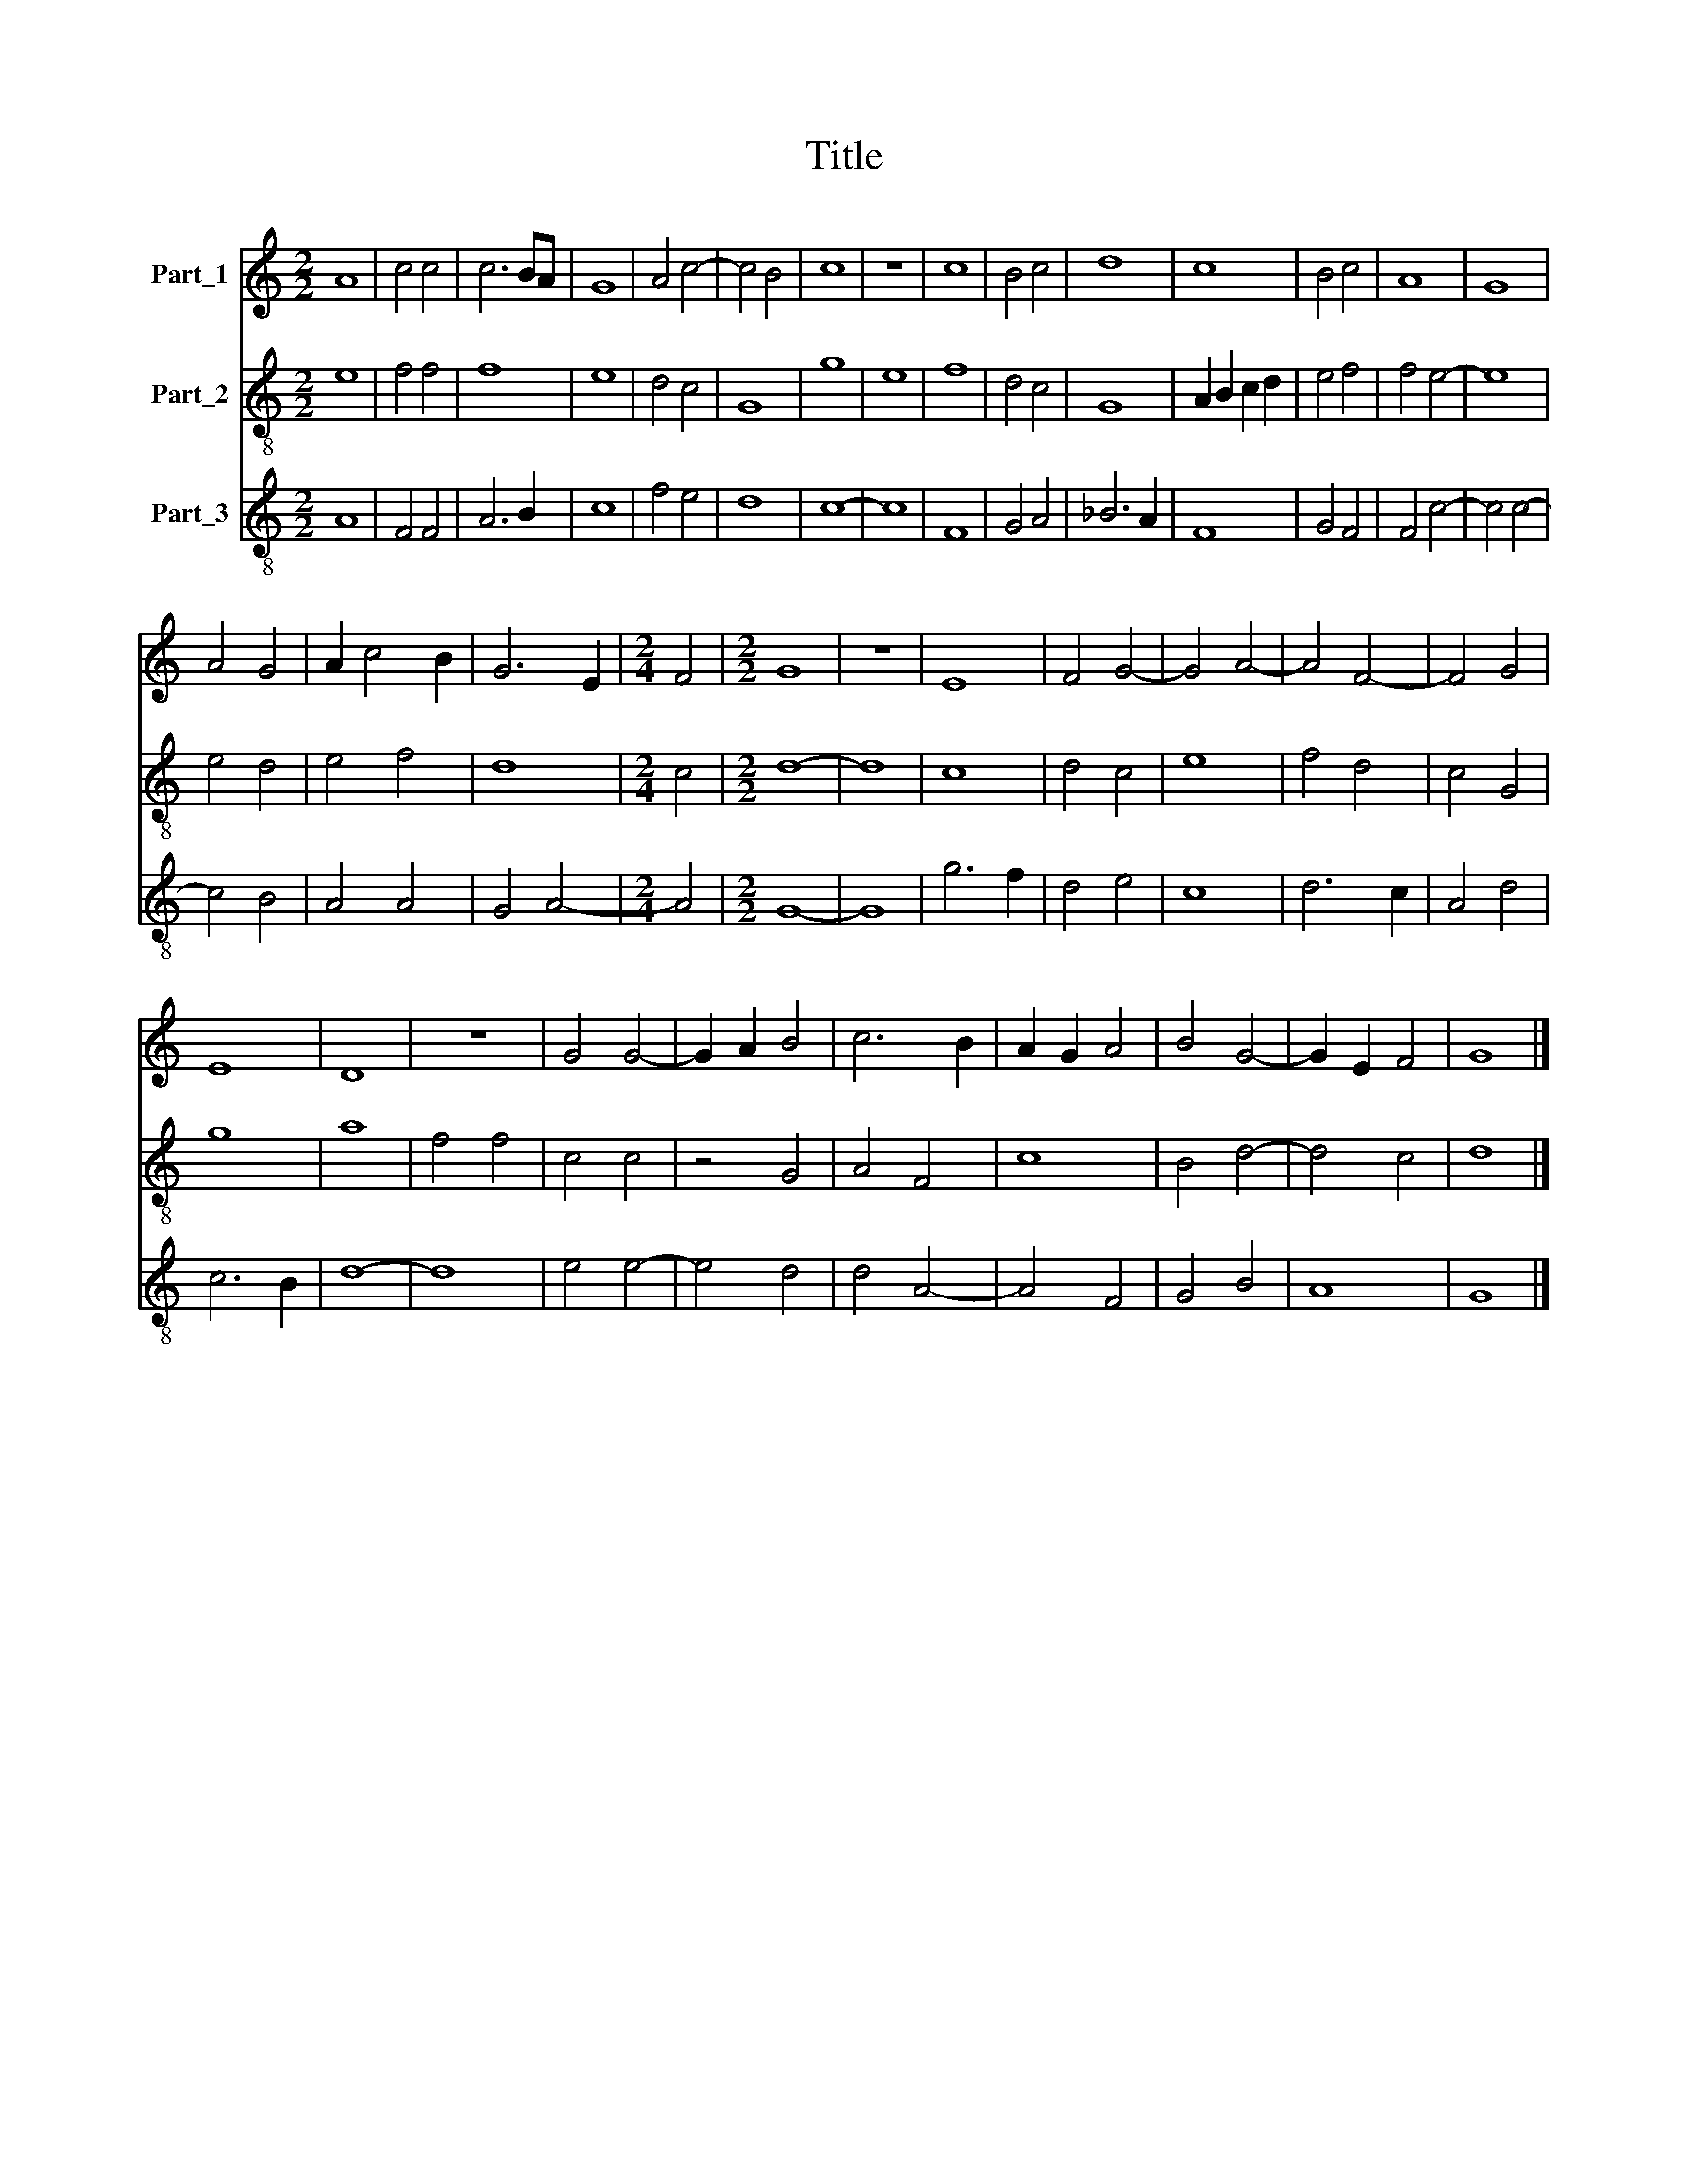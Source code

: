 X:1
T:Title
%%score 1 2 3
L:1/8
M:2/2
K:C
V:1 treble nm="Part_1"
V:2 treble-8 nm="Part_2"
V:3 treble-8 nm="Part_3"
V:1
 A8 | c4 c4 | c6 BA | G8 | A4 c4- | c4 B4 | c8 | z8 | c8 | B4 c4 | d8 | c8 | B4 c4 | A8 | G8 | %15
 A4 G4 | A2 c4 B2 | G6 E2 |[M:2/4] F4 |[M:2/2] G8 | z8 | E8 | F4 G4- | G4 A4- | A4 F4- | F4 G4 | %26
 E8 | D8 | z8 | G4 G4- | G2 A2 B4 | c6 B2 | A2 G2 A4 | B4 G4- | G2 E2 F4 | G8 |] %36
V:2
 e8 | f4 f4 | f8 | e8 | d4 c4 | G8 | g8 | e8 | f8 | d4 c4 | G8 | A2 B2 c2 d2 | e4 f4 | f4 e4- | %14
 e8 | e4 d4 | e4 f4 | d8 |[M:2/4] c4 |[M:2/2] d8- | d8 | c8 | d4 c4 | e8 | f4 d4 | c4 G4 | g8 | %27
 a8 | f4 f4 | c4 c4 | z4 G4 | A4 F4 | c8 | B4 d4- | d4 c4 | d8 |] %36
V:3
 A8 | F4 F4 | A6 B2 | c8 | f4 e4 | d8 | c8- | c8 | F8 | G4 A4 | _B6 A2 | F8 | G4 F4 | F4 c4- | %14
 c4 c4- | c4 B4 | A4 A4 | G4 A4- |[M:2/4] A4 |[M:2/2] G8- | G8 | g6 f2 | d4 e4 | c8 | d6 c2 | %25
 A4 d4 | c6 B2 | d8- | d8 | e4 e4- | e4 d4 | d4 A4- | A4 F4 | G4 B4 | A8 | G8 |] %36


